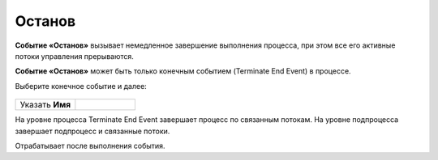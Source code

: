 Останов
========

.. _ecos_bpmn_termination:

**Событие «Останов»** вызывает немедленное завершение выполнения процесса, при этом все его активные потоки управления прерываются. 

**Событие «Останов»** может быть только конечным событием (Terminate End Event) в процессе.

Выберите конечное событие и далее:

 .. image:: _static/terminate_event_1.png
       :width: 400
       :align: center

.. list-table::
      :widths: 5 5
      :class: tight-table 

      * - Указать **Имя**

        - 
               .. image:: _static/terminate_event_2.png
                :width: 300
                :align: center

На уровне процесса Terminate End Event завершает процесс по связанным потокам. На уровне подпроцесса завершает подпроцесс и связанные потоки.

Отрабатывает после выполнения события.